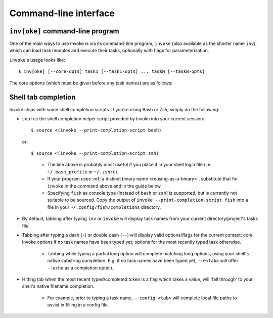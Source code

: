 .. _inv:

======================
Command-line interface
======================

.. seealso::
    This page documents the ``invoke`` command-line program itself. For
    background on how argument parsing works, please see :doc:`/concepts/cli`.
    For details on task execution, see :doc:`/concepts/execution`.


``inv[oke]`` command-line program
=================================

One of the main ways to use Invoke is via its command-line program, ``invoke``
(also available as the shorter name ``inv``), which can load task modules and
execute their tasks, optionally with flags for parameterization.

.. TODO: autodoc-like ext that spits out option nodes automatically

``invoke``'s usage looks like::

    $ inv[oke] [--core-opts] task1 [--task1-opts] ... taskN [--taskN-opts]

The core options (which must be given before any task names) are as follows:

.. option:: --complete

    Print (line-separated) valid tab-completion options for an Invoke command
    line given as the 'remainder' (i.e. after a ``--``). Used for building
    shell completion scripts.

    For example, when the local tasks tree contains tasks named ``foo`` and
    ``bar``, and when ``foo`` takes flags ``--foo-arg`` and ``--foo-arg-2``,
    you might use it like this::

        # Empty input: just task names
        $ inv --complete --
        foo
        bar

        # Input not ending with a dash: task names still
        $ inv --complete -- foo --foo-arg
        foo
        bar

        # Input ending with a dash: current context's flag names
        $ inv --complete -- foo -
        --foo-arg
        --foo-arg-2

    For more details on how to make best use of this option, see the 
    print-completion-script option below.


.. option:: --print-completion-script=STRING

    Print a completion script for the console type you prefer (bash, zsh or
    fish). This can be sourced into the current session in order to enjoy
    :ref:`tab-completion for tasks and options <tab-completion>`.


.. option:: --hide=STRING

    Set default value of run()'s 'hide' kwarg.

.. option:: --no-dedupe

    Disable task deduplication.

.. option:: -c STRING, --collection=STRING

    Specify collection name to load.

.. option:: -d, --debug

    Enable debug output.

.. option:: -e, --echo

    Echo executed commands before running.

.. option:: -f, --config

    Specify a :ref:`runtime configuration file <config-hierarchy>` to load.

.. option:: -h STRING, --help=STRING

    Show core or per-task help and exit.

.. option:: -l, --list

    List available tasks.

.. option:: -p, --pty

    Use a pty when executing shell commands.

.. option:: -r STRING, --root=STRING

    Change root directory used for finding task modules.

.. option:: -V, --version

    Show version and exit.

.. option:: -w, --warn-only

    Warn, instead of failing, when shell commands fail.


.. _tab-completion:

Shell tab completion
====================

Invoke ships with some shell completion scripts. If you're 
using Bash or Zsh, simply do the following:

* ``source`` the shell completion helper script provided by Invoke into
  your current session::

        $ source <(invoke --print-completion-script bash)
        
  or::

        $ source <(invoke --print-completion-script zsh)
 
  ..

    * The line above is probably most useful if you place it in your shell 
      login file (i.e. ``~/.bash_profile`` or ``~/.zshrc``).    
    * If your program uses :ref:`a distinct binary name <reusing-as-a-binary>`,
      substitute that for ``invoke`` in the command above and in the guide
      below.
    * Specifying ``fish`` as console type (instead of ``bash`` or
      ``zsh``) is supported, but is currently not suitable to be sourced.
      Copy the output of ``invoke --print-completion-script fish``
      into a file in your ``~/.config/fish/completions`` directory.

* By default, tabbing after typing ``inv`` or ``invoke`` will display task
  names from your current directory/project's tasks file.
* Tabbing after typing a dash (``-``) or double dash (``--``) will display
  valid options/flags for the current context: core Invoke options if no task
  names have been typed yet; options for the most recently typed task
  otherwise.

    * Tabbing while typing a partial long option will complete matching long
      options, using your shell's native substring completion. E.g. if no task
      names have been typed yet, ``--e<tab>`` will offer ``--echo`` as a
      completion option.

* Hitting tab when the most recent typed/completed token is a flag which takes
  a value, will 'fall through' to your shell's native filename completion.

    * For example, prior to typing a task name, ``--config <tab>`` will
      complete local file paths to assist in filling in a config file.
